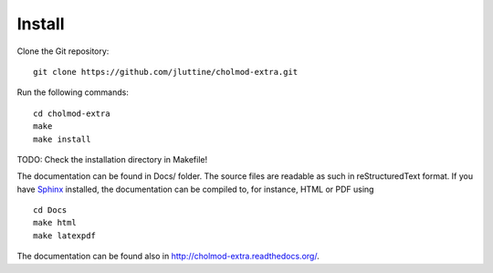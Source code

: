 Install
=======

Clone the Git repository:

::

    git clone https://github.com/jluttine/cholmod-extra.git
    
Run the following commands:

::
    
    cd cholmod-extra
    make
    make install

TODO: Check the installation directory in Makefile!

The documentation can be found in Docs/ folder.  The source files are
readable as such in reStructuredText format.  If you have `Sphinx
<http://sphinx.pocoo.org/>`_ installed, the documentation can be
compiled to, for instance, HTML or PDF using

::

    cd Docs
    make html
    make latexpdf

The documentation can be found also in http://cholmod-extra.readthedocs.org/.
